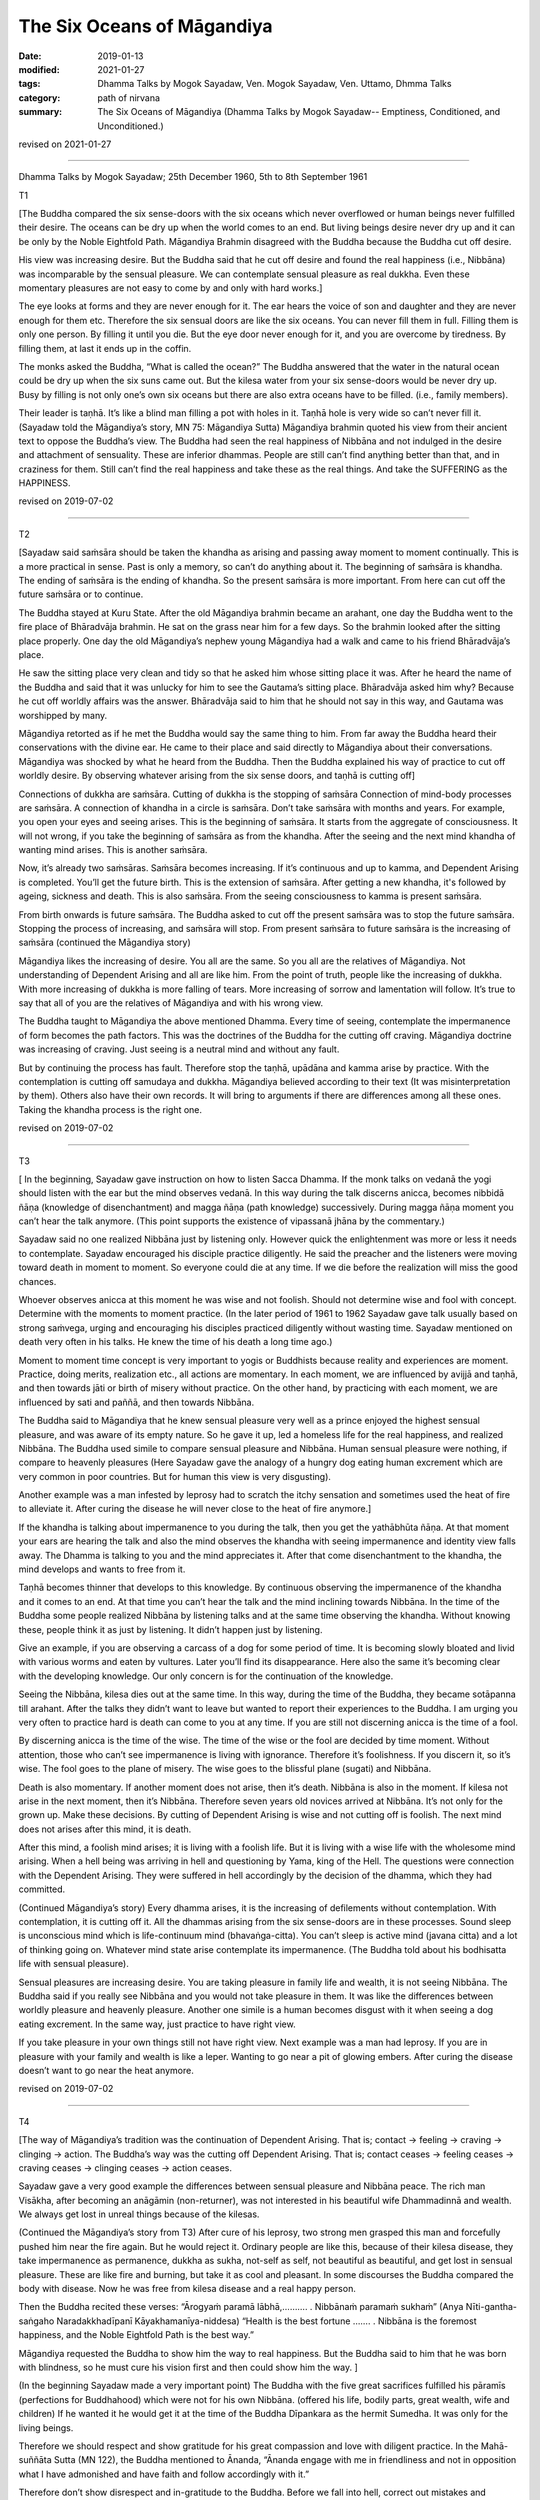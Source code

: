 ==========================================
The Six Oceans of Māgandiya
==========================================

:date: 2019-01-13
:modified: 2021-01-27
:tags: Dhamma Talks by Mogok Sayadaw, Ven. Mogok Sayadaw, Ven. Uttamo, Dhmma Talks
:category: path of nirvana
:summary: The Six Oceans of Māgandiya (Dhamma Talks by Mogok Sayadaw-- Emptiness, Conditioned, and Unconditioned.)

revised on 2021-01-27

------

Dhamma Talks by Mogok Sayadaw; 25th December 1960, 5th to 8th September 1961

T1

[The Buddha compared the six sense-doors with the six oceans which never overflowed or human beings never fulfilled their desire. The oceans can be dry up when the world comes to an end. But living beings desire never dry up and it can be only by the Noble Eightfold Path. Māgandiya Brahmin disagreed with the Buddha because the Buddha cut off desire. 

His view was increasing desire. But the Buddha said that he cut off desire and found the real happiness (i.e., Nibbāna) was incomparable by the sensual pleasure. We can contemplate sensual pleasure as real dukkha. Even these momentary pleasures are not easy to come by and only with hard works.]

The eye looks at forms and they are never enough for it. The ear hears the voice of son and daughter and they are never enough for them etc. Therefore the six sensual doors are like the six oceans. You can never fill them in full. Filling them is only one person. By filling it until you die. But the eye door never enough for it, and you are overcome by tiredness. By filling them, at last it ends up in the coffin. 

The monks asked the Buddha, “What is called the ocean?” The Buddha answered that the water in the natural ocean could be dry up when the six suns came out. But the kilesa water from your six sense-doors would be never dry up. Busy by filling is not only one’s own six oceans but there are also extra oceans have to be filled. (i.e., family members). 

Their leader is taṇhā. It’s like a blind man filling a pot with holes in it. Taṇhā hole is very wide so can’t never fill it. (Sayadaw told the Māgandiya’s story, MN 75: Māgandiya Sutta) Māgandiya brahmin quoted his view from their ancient text to oppose the Buddha’s view. The Buddha had seen the real happiness of Nibbāna and not indulged in the desire and attachment of sensuality. These are inferior dhammas. People are still can’t find anything better than that, and in craziness for them. Still can’t find the real happiness and take these as the real things. And take the SUFFERING as the HAPPINESS. 

revised on 2019-07-02

------

T2

[Sayadaw said saṁsāra should be taken the khandha as arising and passing away moment to moment continually. This is a more practical in sense. Past is only a memory, so can’t do anything about it. The beginning of saṁsāra is khandha. The ending of saṁsāra is the ending of khandha. So the present saṁsāra is more important. From here can cut off the future saṁsāra or to continue. 

The Buddha stayed at Kuru State. After the old Māgandiya brahmin became an arahant, one day the Buddha went to the fire place of Bhāradvāja brahmin. He sat on the grass near him for a few days. So the brahmin looked after the sitting place properly. One day the old Māgandiya’s nephew young Māgandiya had a walk and came to his friend Bhāradvāja’s place. 

He saw the sitting place very clean and tidy so that he asked him whose sitting place it was. After he heard the name of the Buddha and said that it was unlucky for him to see the Gautama’s sitting place. Bhāradvāja asked him why? Because he cut off worldly affairs was the answer. Bhāradvāja said to him that he should not say in this way, and Gautama was worshipped by many. 

Māgandiya retorted as if he met the Buddha would say the same thing to him. From far away the Buddha heard their conservations with the divine ear. He came to their place and said directly to Māgandiya about their conversations. Māgandiya was shocked by what he heard from the Buddha. Then the Buddha explained his way of practice to cut off worldly desire. By observing whatever arising from the six sense doors, and taṇhā is cutting off]

Connections of dukkha are saṁsāra. Cutting of dukkha is the stopping of saṁsāra Connection of mind-body processes are saṁsāra. A connection of khandha in a circle is saṁsāra. Don’t take saṁsāra with months and years. For example, you open your eyes and seeing arises. This is the beginning of saṁsāra. It starts from the aggregate of consciousness. It will not wrong, if you take the beginning of saṁsāra as from the khandha. After the seeing and the next mind khandha of wanting mind arises. This is another saṁsāra. 

Now, it’s already two saṁsāras. Saṁsāra becomes increasing. If it’s continuous and up to kamma, and Dependent Arising is completed. You’ll get the future birth. This is the extension of saṁsāra. After getting a new khandha, it's followed by ageing, sickness and death. This is also saṁsāra. From the seeing consciousness to kamma is present saṁsāra. 

From birth onwards is future saṁsāra. The Buddha asked to cut off the present saṁsāra was to stop the future saṁsāra. Stopping the process of increasing, and saṁsāra will stop. From present saṁsāra to future saṁsāra is the increasing of saṁsāra (continued the Māgandiya story)

Māgandiya likes the increasing of desire. You all are the same. So you all are the relatives of Māgandiya. Not understanding of Dependent Arising and all are like him. From the point of truth, people like the increasing of dukkha. With more increasing of dukkha is more falling of tears. More increasing of sorrow and lamentation will follow. It’s true to say that all of you are the relatives of Māgandiya and with his wrong view. 

The Buddha taught to Māgandiya the above mentioned Dhamma. Every time of seeing, contemplate the impermanence of form becomes the path factors. This was the doctrines of the Buddha for the cutting off craving. Māgandiya doctrine was increasing of craving. Just seeing is a neutral mind and without any fault. 

But by continuing the process has fault. Therefore stop the taṇhā, upādāna and kamma arise by practice. With the contemplation is cutting off samudaya and dukkha. Māgandiya believed according to their text (It was misinterpretation by them). Others also have their own records. It will bring to arguments if there are differences among all these ones. Taking the khandha process is the right one. 

revised on 2019-07-02

------

T3

[ In the beginning, Sayadaw gave instruction on how to listen Sacca Dhamma. If the monk talks on vedanā the yogi should listen with the ear but the mind observes vedanā. In this way during the talk discerns anicca, becomes nibbidā ñāṇa (knowledge of disenchantment) and magga ñāṇa (path knowledge) successively. During magga ñāṇa moment you can’t hear the talk anymore. (This point supports the existence of vipassanā jhāna by the commentary.)

Sayadaw said no one realized Nibbāna just by listening only. However quick the enlightenment was more or less it needs to contemplate. Sayadaw encouraged his disciple practice diligently. He said the preacher and the listeners were moving toward death in moment to moment. So everyone could die at any time. If we die before the realization will miss the good chances. 

Whoever observes anicca at this moment he was wise and not foolish. Should not determine wise and fool with concept. Determine with the moments to moment practice. (In the later period of 1961 to 1962 Sayadaw gave talk usually based on strong saṁvega, urging and encouraging his disciples practiced diligently without wasting time. Sayadaw mentioned on death very often in his talks. He knew the time of his death a long time ago.)

Moment to moment time concept is very important to yogis or Buddhists because reality and experiences are moment. Practice, doing merits, realization etc., all actions are momentary. In each moment, we are influenced by avijjā and taṇhā, and then towards jāti or birth of misery without practice. On the other hand, by practicing with each moment, we are influenced by sati and paññā, and then towards Nibbāna. 

The Buddha said to Māgandiya that he knew sensual pleasure very well as a prince enjoyed the highest sensual pleasure, and was aware of its empty nature. So he gave it up, led a homeless life for the real happiness, and realized Nibbāna. The Buddha used simile to compare sensual pleasure and Nibbāna. Human sensual pleasure were nothing, if compare to heavenly pleasures (Here Sayadaw gave the analogy of a hungry dog eating human excrement which are very common in poor countries. But for human this view is very disgusting). 

Another example was a man infested by leprosy had to scratch the itchy sensation and sometimes used the heat of fire to alleviate it. After curing the disease he will never close to the heat of fire anymore.]

If the khandha is talking about impermanence to you during the talk, then you get the yathābhūta ñāṇa. At that moment your ears are hearing the talk and also the mind observes the khandha with seeing impermanence and identity view falls away. The Dhamma is talking to you and the mind appreciates it. After that come disenchantment to the khandha, the mind develops and wants to free from it. 

Taṇhā becomes thinner that develops to this knowledge. By continuous observing the impermanence of the khandha and it comes to an end. At that time you can’t hear the talk and the mind inclining towards Nibbāna. In the time of the Buddha some people realized Nibbāna by listening talks and at the same time observing the khandha. Without knowing these, people think it as just by listening. It didn’t happen just by listening. 

Give an example, if you are observing a carcass of a dog for some period of time. It is becoming slowly bloated and livid with various worms and eaten by vultures. Later you’ll find its disappearance. Here also the same it’s becoming clear with the developing knowledge. Our only concern is for the continuation of the knowledge. 

Seeing the Nibbāna, kilesa dies out at the same time. In this way, during the time of the Buddha, they became sotāpanna till arahant. After the talks they didn’t want to leave but wanted to report their experiences to the Buddha. I am urging you very often to practice hard is death can come to you at any time. If you are still not discerning anicca is the time of a fool.

By discerning anicca is the time of the wise. The time of the wise or the fool are decided by time moment. Without attention, those who can’t see impermanence is living with ignorance. Therefore it’s foolishness. If you discern it, so it’s wise. The fool goes to the plane of misery. The wise goes to the blissful plane (sugati) and Nibbāna. 

Death is also momentary. If another moment does not arise, then it’s death. Nibbāna is also in the moment. If kilesa not arise in the next moment, then it’s Nibbāna. Therefore seven years old novices arrived at Nibbāna. It’s not only for the grown up. Make these decisions. By cutting of Dependent Arising is wise and not cutting off is foolish. The next mind does not arises after this mind, it is death. 

After this mind, a foolish mind arises; it is living with a foolish life. But it is living with a wise life with the wholesome mind arising. When a hell being was arriving in hell and questioning by Yama, king of the Hell. The questions were connection with the Dependent Arising. They were suffered in hell accordingly by the decision of the dhamma, which they had committed. 

(Continued Māgandiya’s story) Every dhamma arises, it is the increasing of defilements without contemplation. With contemplation, it is cutting off it. All the dhammas arising from the six sense-doors are in these processes. Sound sleep is unconscious mind which is life-continuum mind (bhavaṅga-citta). You can’t sleep is active mind (javana citta) and a lot of thinking going on. Whatever mind state arise contemplate its impermanence. (The Buddha told about his bodhisatta life with sensual pleasure). 

Sensual pleasures are increasing desire. You are taking pleasure in family life and wealth, it is not seeing Nibbāna. The Buddha said if you really see Nibbāna and you would not take pleasure in them. It was like the differences between worldly pleasure and heavenly pleasure. Another one simile is a human becomes disgust with it when seeing a dog eating excrement. In the same way, just practice to have right view. 

If you take pleasure in your own things still not have right view. Next example was a man had leprosy. If you are in pleasure with your family and wealth is like a leper. Wanting to go near a pit of glowing embers. After curing the disease doesn’t want to go near the heat anymore. 

revised on 2019-07-02

------

T4

[The way of Māgandiya’s tradition was the continuation of Dependent Arising. That is; contact → feeling → craving → clinging → action. The Buddha’s way was the cutting off Dependent Arising. That is; contact ceases → feeling ceases → craving ceases → clinging ceases → action ceases.

Sayadaw gave a very good example the differences between sensual pleasure and Nibbāna peace. The rich man Visākha, after becoming an anāgāmin (non-returner), was not interested in his beautiful wife Dhammadinnā and wealth. We always get lost in unreal things because of the kilesas. 

(Continued the Māgandiya’s story from T3) After cure of his leprosy, two strong men grasped this man and forcefully pushed him near the fire again. But he would reject it. Ordinary people are like this, because of their kilesa disease, they take impermanence as permanence, dukkha as sukha, not-self as self, not beautiful as beautiful, and get lost in sensual pleasure. These are like fire and burning, but take it as cool and pleasant. In some discourses the Buddha compared the body with disease. Now he was free from kilesa disease and a real happy person. 

Then the Buddha recited these verses: “Ārogyaṁ paramā lābhā,………. . Nibbānaṁ paramaṁ sukhaṁ” (Anya Nīti-gantha-saṅgaho Naradakkhadīpanī Kāyakhamanīya-niddesa) “Health is the best fortune ……. . Nibbāna is the foremost happiness, and the Noble Eightfold Path is the best way.” 

Māgandiya requested the Buddha to show him the way to real happiness. But the Buddha said to him that he was born with blindness, so he must cure his vision first and then could show him the way. ]

(In the beginning Sayadaw made a very important point) The Buddha with the five great sacrifices fulfilled his pāramīs (perfections for Buddhahood) which were not for his own Nibbāna. (offered his life, bodily parts, great wealth, wife and children) If he wanted it he would get it at the time of the Buddha Dīpankara as the hermit Sumedha. It was only for the living beings. 

Therefore we should respect and show gratitude for his great compassion and love with diligent practice. In the Mahā-suññāta Sutta (MN 122), the Buddha mentioned to Ānanda, “Ānanda engage with me in friendliness and not in opposition what I have admonished and have faith and follow accordingly with it.” 

Therefore don’t show disrespect and in-gratitude to the Buddha. Before we fall into hell, correct out mistakes and practice hard. (Sayadaw mentioned the two different ways of Dependent Arising) Cut off the increasing of craving by not letting taṇhā, upādāna and kamma arise. The dying of craving is the death of papañca dhamma (taṇhā, māna and diṭṭhi)

Before seeing the real Dhamma, we are tortured by the fake dhamma (i.e., Nibbāna and worldly dhamma). If you try hard and see the real one; “Do you want the fake one?” Seeing the real one and don’t want the fake is natural. If you see the real Nibbāna will not want the family members and wealth. Do you still happy at home after become a non-returner? (Sayadaw gave the example of Visākha as the point for overcame sensual pleasure). Torture by the fake one is increasing craving and will arrive to the plane of misery. 

Thinking of living together with family member and wealth bring coolness is a kind of craziness. Most of you think it's not a cool place like the Dhamma Hall, whereas it is cool when arriving at home for you. All of you have strange disease. It’s over crazy, crazy disease. Fire is a natural heat. Only a crazy person is going near a pit of glowing embers. A person with inversion will go near it. Therefore the Buddha taught us to contemplate the khandha as disease, sore etc. if you still not see impermanence is a double blind person. 

revised on 2019-07-02

------

T5

[Continued the above talk to the verses which the Buddha recited to Māgandiya. The Pali verses were handing down from the past Buddha until to the time of Gautama Buddha and preserved in the Brahmin tradition. But they were using it for the worldly ceremonies. 

| The Buddha’s instruction to Māgandiya had three points; 
| ① Approaching a teacher for instruction, 
| ② Listening to the Sacca Dhamma, 
| ③ Practice the Dhamma in accordance with the Dhamma. 
| 

In all these points, the third is the most important one. Sayadaw explained on practice the Dhamma in accordance with the Dhamma as seeing reality as it’s, and will lead to Nibbāna. In Pali is Dhammānu-dhammappaṭipatti. The mind knows the reality of what really exist in the khandha. (According to Sayadaw it’s the nature of anicca or the three universal characteristics). It opens up the Dhamma Eye, then ignorance becomes knowing or knowledge. 

The knowledge of eye (ñāṇa cakkhu) is opening up. Living beings were born with blindness and die with blindness in saṁsāra, and never had been seen the light of Dhamma. Saṁsāra is like the prison of darkness. Revolving in saṁsāra is like changing prison to prison. And never find peace and real happiness. 

Sayadaw said that in the beginning of the practice, manodvāra pasāda—mind door sensitivity is not clear and bright. Therefore seeing anicca is not very clear and intermittent. And with the continuous, diligent practice becomes clearer and brighter and discerning more and more. ]

First, you discern the impermanence of the khandha. After that comes the disenchantment of the impermanence of the khandha. Later knowing the khandha as truth of dukkha and developing to the point of not wanting it. At last all the disenchanted khandha are disappeared. With all the disappearance; “Are there still any pain and discomfort like the disease and sore exist?” Without any of these is Nibbāna. 

The Buddha also taught in this way. All these impermanence originally existed. We can’t see them because of greed, hatred and delusion. Also not follow to the ending of them that can’t arrive to Nibbāna. The Buddha taught it existed within the two armed-length khandha. After if you can’t find the body and will arrive there. Make you yourself clear about this point by practice. It existed, so the Buddha taught about it. Before it arises, the mind (ñāṇa) is staying straight with the impermanence. 

After that the mind (ñāṇa) is staying straight with no impermanence. No impermanence is Nibbāna. (Sayadaw in many of his talks was using language skillfully in many ways to explain the Dhamma)
Knowing this is Path knowledge. Only the one who practices will see it. All of your duties are following up to the end of impermanence. Don’t ask for something which can’t be given (by prayers and vows). 

You have to get it only by practice. You only will get dukkha if you don’t get Nibbāna. The gāthā (verses) on Nibbāna was reciting by the brahmins for good fortune. If you still don’t know the reality of the khandha is wasting your times among the blind people. The real existence is impermanence but what you are knowing is my son, my daughter etc. If you know the reality then ignorance becomes knowledge. 

Āloko udapādi—light appears. If someone dies without getting the light is the corpse of a blind. Our grandparents and parents were also died in this way. In next life will fall from a cliff because moving like a blind person. Whatever realms of existence you are in it’s only a prison. You must afraid of dying without getting any light for your both eyes. 

With continuous practice the mind is becoming clearer. Later mind sensitivity (mana pasāda) and the knowing mind will fit in together. When this comes and become a person with light. The dying of the blind will take rebirth accordingly to the arrangement of kammas. A person is gaining light can take rebirth accordingly to his desire.

------

revised on 2021-01-27; cited from https://oba.org.tw/viewtopic.php?f=22&t=4036&p=35650#p35650 (posted on 2018-12-27)

------

- `Content <{filename}pt04-content-of-part04%zh.rst>`__ of Part 4 on "Dhamma Talks by Mogok Sayadaw"

------

- `Content <{filename}content-of-dhamma-talks-by-mogok-sayadaw%zh.rst>`__ of "Dhamma Talks by Mogok Sayadaw"

------

- `Content <{filename}../publication-of-ven-uttamo%zh.rst>`__ of Publications of Ven. Uttamo

------

**According to the translator— Ven. Uttamo's words, this is strictly for free distribution only, as a gift of Dhamma—Dhamma Dāna. You may re-format, reprint, translate, and redistribute this work in any medium.**

..
  2021-01-27 proofread by bhante
  2020-03-05 rev. ← etc. while editing PDF
  07-02 rev. proofread by bhante
  2019-01-12  create rst; post on 01-13
  https://mogokdhammatalks.blog/